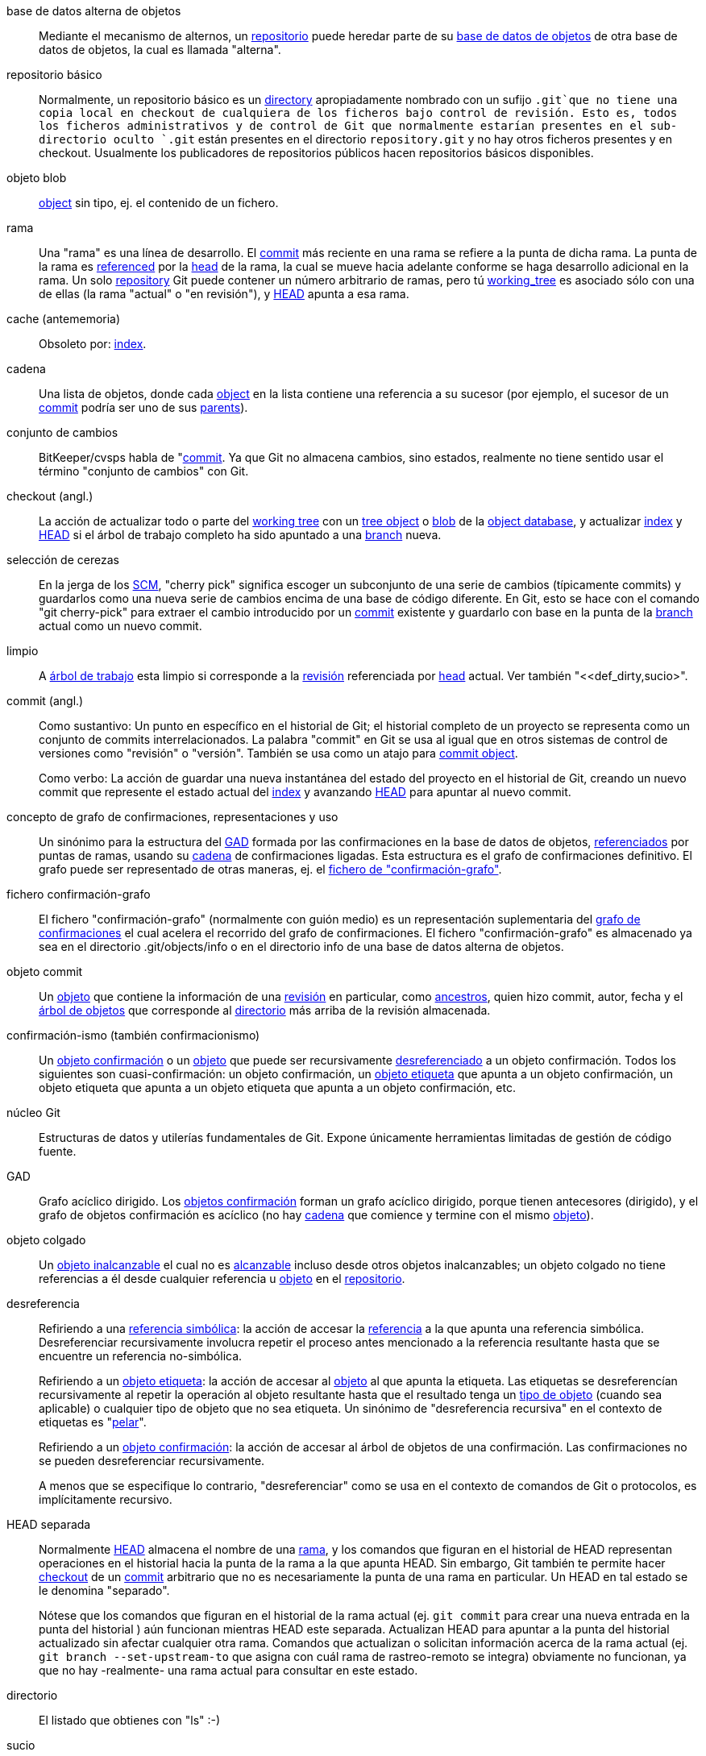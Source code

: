 [[def_alternate_object_database]]base de datos alterna de objetos::
	Mediante el mecanismo de alternos, un <<def_repository,repositorio>> puede heredar parte de su <<def_object_database,base de datos de objetos>> de otra base de datos de objetos, la cual es llamada "alterna".

[[def_bare_repository]]repositorio básico::
	Normalmente, un repositorio básico es un <<def_directory,directory>> apropiadamente nombrado con un sufijo `.git`que no tiene una copia local en checkout de cualquiera de los ficheros bajo control de revisión. Esto es, todos los ficheros administrativos y de control de Git que normalmente estarían presentes en el sub-directorio oculto `.git` están presentes en el directorio `repository.git` y no hay otros ficheros presentes y en checkout. Usualmente los publicadores de repositorios públicos hacen repositorios básicos disponibles.

[[def_blob_object]]objeto blob::
	<<def_object,object>> sin tipo, ej. el contenido de un fichero.

[[def_branch]]rama::
	Una "rama" es una línea de desarrollo. El <<def_commit,commit>> más reciente en una rama se refiere a la punta de dicha rama. La punta de la rama es <<def_ref,referenced>> por la <<def_head,head>> de la rama, la cual se mueve hacia adelante conforme se haga desarrollo adicional en la rama. Un solo <<def_repository,repository>> Git puede contener un número arbitrario de ramas, pero tú <<def_working_tree,working_tree>> es asociado sólo con una de ellas (la rama "actual" o "en revisión"), y <<def_HEAD,HEAD>> apunta a esa rama.

[[def_cache]]cache (antememoria)::
	Obsoleto por: <<def_index,index>>.

[[def_chain]]cadena::
	Una lista de objetos, donde cada <<def_object,object>> en la lista contiene una referencia a su sucesor (por ejemplo, el sucesor de un <<def_commit,commit>> podría ser uno de sus <<def_parent,parents>>).

[[def_changeset]]conjunto de cambios::
	BitKeeper/cvsps habla de "<<def_commit,commit>>. Ya que Git no almacena cambios, sino estados, realmente no tiene sentido usar el término "conjunto de cambios" con Git.

[[def_checkout]]checkout (angl.)::
	La acción de actualizar todo o parte del <<def_working_tree,working tree>> con un <<def_tree_object,tree object>> o <<def_blob_object,blob>> de la <<def_object_database,object database>>, y actualizar <<def_index,index>> y <<def_HEAD,HEAD>> si el árbol de trabajo completo ha sido apuntado a una <<def_branch,branch>> nueva.

[[def_cherry-picking]]selección de cerezas::
	En la jerga de los <<def_SCM,SCM>>, "cherry pick" significa escoger un subconjunto de una serie de cambios (típicamente commits) y guardarlos como una nueva serie de cambios encima de una base de código diferente. En Git, esto se hace con el comando "git cherry-pick" para extraer el cambio introducido por un <<def_commit,commit>> existente y guardarlo con base en la punta de la <<def_branch,branch>> actual como un nuevo commit.

[[def_clean]]limpio::
	A <<def_working_tree,árbol de trabajo>> esta limpio si corresponde a la <<def_revision,revisión>> referenciada por <<def_head,head>> actual. Ver también "<<def_dirty,sucio>".

[[def_commit]]commit (angl.)::
	Como sustantivo: Un punto en específico en el historial de Git; el historial completo de un proyecto se representa como un conjunto de commits interrelacionados. La palabra "commit" en Git se usa al igual que en otros sistemas de control de versiones como "revisión" o "versión". También se usa como un atajo para <<def_commit_object,commit object>>.
+
Como verbo: La acción de guardar una nueva instantánea del estado del proyecto en el historial de Git, creando un nuevo commit que represente el estado actual del <<def_index,index>> y avanzando <<def_HEAD,HEAD>> para apuntar al nuevo commit.

[[def_commit_graph_general]]concepto de grafo de confirmaciones, representaciones y uso::
	Un sinónimo para la estructura del <<def_DAG,GAD>> formada por las confirmaciones en la base de datos de objetos, <<def_ref,referenciados>> por puntas de ramas, usando su <<def_chain,cadena>> de confirmaciones ligadas. Esta estructura es el grafo de confirmaciones definitivo. El grafo puede ser representado de otras maneras, ej. el <<def_commit_graph_file,fichero de "confirmación-grafo">>.

[[def_commit_graph_file]]fichero confirmación-grafo::
	El fichero "confirmación-grafo" (normalmente con guión medio) es un representación suplementaria del <<def_commit_graph_general,grafo de confirmaciones>> el cual acelera el recorrido del grafo de confirmaciones. El fichero "confirmación-grafo" es almacenado ya sea en el directorio .git/objects/info o en el directorio info de una base de datos alterna de objetos.

[[def_commit_object]]objeto commit::
	Un <<def_object,objeto>> que contiene la información de una <<def_revision,revisión>> en particular, como <<def_parent,ancestros>>, quien hizo commit, autor, fecha y el <<def_tree_object,árbol de objetos>> que corresponde al <<def_directory,directorio>> más arriba de la revisión almacenada.

[[def_commit-ish]]confirmación-ismo (también confirmacionismo)::
	Un <<def_commit_object,objeto confirmación>> o un <<def_object,objeto>> que puede ser recursivamente <<def_dereference,desreferenciado>> a un objeto confirmación. Todos los siguientes son cuasi-confirmación: un objeto confirmación, un <<def_tag_object,objeto etiqueta>> que apunta a un objeto confirmación, un objeto etiqueta que apunta a un objeto etiqueta que apunta a un objeto confirmación, etc.

[[def_core_git]]núcleo Git::
	Estructuras de datos y utilerías fundamentales de Git. Expone únicamente herramientas limitadas de gestión de código fuente.

[[def_DAG]]GAD::
	Grafo acíclico dirigido. Los <<def_commit_object,objetos confirmación>> forman un grafo acíclico dirigido, porque tienen antecesores (dirigido), y el grafo de objetos confirmación es acíclico (no hay <<def_chain,cadena>> que comience y termine con el mismo <<def_object,objeto>>).

[[def_dangling_object]]objeto colgado::
	Un <<def_unreachable_object,objeto inalcanzable>> el cual no es <<def_reachable,alcanzable>> incluso desde otros objetos inalcanzables; un objeto colgado no tiene referencias a él desde cualquier referencia u <<def_object,objeto>> en el <<def_repository,repositorio>>.

[[def_dereference]]desreferencia::
	Refiriendo a una <<def_symref,referencia simbólica>>: la acción de accesar la <<def_ref,referencia>> a la que apunta una referencia simbólica. Desreferenciar recursivamente involucra repetir el proceso antes mencionado a la referencia resultante hasta que se encuentre un referencia no-simbólica.
+
Refiriendo a un <<def_tag_object,objeto etiqueta>>: la acción de accesar al <<def_object,objeto>> al que apunta la etiqueta. Las etiquetas se desreferencían recursivamente al repetir la operación al objeto resultante hasta que el resultado tenga un <<def_object_type,tipo de objeto>> (cuando sea aplicable) o cualquier tipo de objeto que no sea etiqueta. Un sinónimo de "desreferencia recursiva" en el contexto de etiquetas es "<<def_peel,pelar>>".
+
Refiriendo a un <<def_commit_object,objeto confirmación>>: la acción de accesar al árbol de objetos de una confirmación. Las confirmaciones no se pueden desreferenciar recursivamente.
+
A menos que se especifique lo contrario, "desreferenciar" como se usa en el contexto de comandos de Git o protocolos, es implícitamente recursivo.

[[def_detached_HEAD]]HEAD separada::
	Normalmente <<def_HEAD,HEAD>> almacena el nombre de una <<def_branch,rama>>, y los comandos que figuran en el historial de HEAD representan operaciones en el historial hacia la punta de la rama a la que apunta HEAD. Sin embargo, Git también te permite hacer <<def_checkout,checkout>> de un <<def_commit,commit>> arbitrario que no es necesariamente la punta de una rama en particular. Un HEAD en tal estado se le denomina "separado".
+
Nótese que los comandos que figuran en el historial de la rama actual (ej. `git commit` para crear una nueva entrada en la punta del historial ) aún funcionan mientras HEAD este separada. Actualizan HEAD para apuntar a la punta del historial actualizado sin afectar cualquier otra rama. Comandos que actualizan o solicitan información acerca de la rama actual (ej. `git branch --set-upstream-to` que asigna con cuál rama de rastreo-remoto se integra) obviamente no funcionan, ya que no hay -realmente- una rama actual para consultar en este estado.

[[def_directory]]directorio::
	El listado que obtienes con "ls" :-)

[[def_dirty]]sucio::
	Se dice que un <<def_working_tree,árbol de trabajo>> está "sucio" si contiene modificaciones que no se le han hecho <<def_commit,commit>> en la <<def_branch,rama>> actual.

[[def_evil_merge]]fusión malvada::
	Una fusión malvada es una <<def_merge,fusión>> que introduce cambios que no aparecen en ningún <<def_parent,antecesor>>.

[[def_fast_forward]]avance-rápido::
	Un avance-rápido es un tipo especial de <<def_merge,fusión>> donde tienes una <<def_revision,revisión>> y estás "fusionando" los cambios de otra <<def_branch,rama>> que resulta ser descendiente de lo que tienes. En tal caso, no haces una nueva <<def_merge,fusión>> <<def_commit,confirmación>> sino que sólamente actualizas tu rama para apuntar a la misma revisión de la rama que estás fusionando. Esto ocurrirá frecuentemente en una <<def_remote_tracking_branch,rama de seguimiento-remoto>> de un <<def_repository,repositorio>> remoto.

[[def_fetch]]fetch (extraer)::
	Hacer fetch a una <<def_branch,rama>> significa obtener la <<def_head_ref,referencia a HEAD>> de dicha rama desde un <<def_repository,repositorio>> remoto, para encontrar -y obtener- los objetos faltantes en la <<def_object_database,base de datos de objetos>> local. Ver también linkgit:git-fetch[1].

[[def_file_system]]sistema de ficheros::
	Linus Torvalds originalmente diseñó Git para ser un sistema de ficheros de espacio de usuario, ej. la infraestructura para contener ficheros y directorios. Eso aseguró la eficiencia y velocidad de Git.

[[def_git_archive]]Archivo Git::
	Sinónimo de <<def_repository,repository>> (para gente familiarizada con arch).

[[def_gitfile]]fichero git::
	Un simple fichero `.git` en la raíz de un árbol de trabajo que apunta al directorio que es el repositorio real. Para su uso apropiado ver linkgit:git-worktree[1] o linkgit:git-submodule[1]. Para sintaxis ver linkgit:gitrepository-layout[5].

[[def_grafts]]injertos::
	Injertos permiten juntar dos lineas distintas de desarrollo al guardar información falsa de antecesor para confirmaciones. De esta manera se puede hacer que Git asuma que el conjunto de <<def_parent,padres>> de una <<def_commit,confirmación>> sea diferente de lo que realmente fue guardado cuando la confirmación fue creada. Configurar mediante el fichero `.git/info/grafts`.
+
Notar que el mecanismo de injertos es obsoleto y puede provocar problemas al transferir objetos entre repositorios; ver linkgit:git-replace[1] para un sistema más flexible y robusto que hace lo mismo.

[[def_hash]]hash::
	En el contexto de Git, sinónimo de <<def_object_name,nombre de objeto>>.

[[def_head]]cabeza::
	Una <<def_ref,referencia nombrada>> a la <<def_commit,confirmación>> en la punta de una <<def_branch,rama>>. Los head se almacenan en un fichero en el directorio `$GIT_DIR/refs/heads/`, excepto cuando se usan referencias empaquetadas (Ver linkgit:git-pack-refs[1].)

[[def_HEAD]]HEAD (angl.)::
	La <<def_branch,rama>> actual. En mas detalle: Tu <<def_working_tree,árbol de trabajo>> se deriva normalmente del estado del árbol referido por HEAD. HEAD es una referencia a una de las <<def_head,heads>> en tu repositorio, excepto cuando se usa una <<def_detached_HEAD,HEAD separada>>, en cuyo caso hace referencia directa a un commit cualquiera.

[[def_head_ref]]referencia a head::
	Sinónimo de <<def_head,head>>.

[[def_hook]]hook (angl.)::
	Durante la ejecución normal de varios comandos Git se realizan llamadas a scripts opcionales que permiten al desarrollador agregar funcionalidad o verificaciones. Típicamente, los hooks permiten pre-verificar un comando y potencialmente abortarlo, así como una pos-notificación después de terminar la operación. Los scripts de hooks se encuentran en directorio `$GIT_DIR/hooks/` y se habilitan simplemente al quitar del nombre del fichero el sufijo `.sample`; en las primeras versiones de Git se tenían que hacer ejecutables.

[[def_index]]índice::
	Una colección de ficheros con información, cuyo contenido se almacena como objetos. El índice es una versión guardada de tu <<def_working_tree,árbol de trabajo>>. A decir verdad, también puede contener una segunda, e incluso tercera versión de un árbol de trabajo, las cuales se usan en el <<def_merge,merge>>.

[[def_index_entry]]entrada de índice::
	La información relacionada a un fichero en particular, almacenada en el <<def_index,índice>>. Una entrada de índice puede ser separada, si se ha iniciado un <<def_merge,merge>> pero aún no se ha terminado (ej. si el índice contiene múltiples versiones de ése fichero).

[[def_master]]master (angl.)::
	La <<def_branch,rama>> predeterminada de desarrollo. Siempre que creas un <<def_repository,repositorio>> Git, se crea una rama nombrada como "master" y se convierte en la rama activa. En la mayoría de los casos, ésta contiene el desarrollo local, aunque es meramente una convención y no es requerida.

[[def_merge]]fusión::
	Como verbo: Traer el contenido de otra <<def_branch,rama>> (posiblemente de un <<def_repository,repositorio>> externo) hacia la rama actual. En el caso donde la rama fusionada proviene de un repositorio diferente, primero se hace <<def_fetch,fetch>> de la rama remota y luego se fusiona el resultado en la rama actual. Esta combinación de operaciones fetch y fusión se le llama <<def_pull,jalar>>. Las fusiones se realizan por un proceso automático que identifica cambios hechos desde que las ramas divergen, y entonces aplica todos esos cambios en conjunto. En casos donde los cambios conflictúan, se puede requerir intervención manual para completar la fusión.
+
Como sustantivo: A menos que sea un <<def_fast_forward,fast-forward>>, una fusión exitosa resulta en la creación de una nueva <<def_commit,confirmación>> representando el resultado de la fusión, y teniendo como <<def_parent,antecesores>> las puntas de las <<def_branch,ramas>> fusionadas. Este commit es referido como "confirmación de fusión", o a veces simplemente como "fusión".

[[def_object]]objeto::
	La unidad de almacenamiento en Git. Se identifica únicamente (de unicidad) por el <<def_SHA1,SHA1>> de su contenido. Consecuentemente, un objeto no puede ser modificado.

[[def_object_database]]base de datos de objetos::
	Almacena un conjunto de "objetos". Un <<def_object,objeto>> individual es identificado por su <<def_object_name,nombre de objeto>>. Los objetos suelen estar en `$GIT_DIR/objects/`.

[[def_object_identifier]]identificador de objeto::
	Sinónimo de <<def_object_name,nombre de objeto>>.

[[def_object_name]]nombre de objeto::
	El identificador único de un <<def_object,objeto>>. El nombre de objeto se suele representar con una cadena hexadecimal de 40 caracteres. También se le conoce coloquialmente como <<def_SHA1,SHA-1>>.

[[def_object_type]]tipo de objeto::
	Uno de los identificadores "<<def_commit_object,commit>>", "<<def_tree_object,tree (árbol)>>", "<<def_tag_object,tag (etiqueta)>>" o "<<def_blob_object,blob>>" describiendo el tipo de un <<def_object,objeto>>.

[[def_octopus]]pulpo::
	Para <<def_merge,fusionar>> más de dos <<def_branch,ramas>>.

[[def_orphan]]huérfano::
	El acto de obtener una <<def_branch,rama>> que aún no existe (ej. una rama <<def_unborn, nonata>>). Después de tal operación, la confirmación primeramente creada se convierte en una confirmación sin padre, comenzando un nuevo historial.

[[def_origin]]origen::
	El <<def_repository,repositorio>> de subida predeterminado. La mayoría de los proyectos tienen por lo menos un proyecto principal a seguir; por default `origin` es usado para ése propósito. Nuevas actualizaciones al flujo principal serán extraídas en las <<def_remote_tracking_branch,ramas de seguimiento-remoto>> nombradas origin/nombre-de-la-rama-de-subida, las cuales puedes ver usando `git branch -r`.

[[def_overlay]]sobreponer::
	Sólo actualizar y añadir ficheros al directorio de trabajo, pero no eliminarlos, similar a como 'cp -R' actualizaría el contenido en el directorio destino. Este es el modo predeterminado en un <<def_checkout,checkout>> cuando se hace checkout a ficheros de un <<def_index,índice>> o un <<def_tree-ish,árbol-ismo>>. En contraste, el modo sin-sobreponer también elimina ficheros rastreados no presentes en el origen, similar a 'rsync --delete'.

[[def_pack]]paquete::
	Un conjunto de objetos que han sido comprimidos en un fichero (para ahorrar espacio o para transmitirlos eficientemente).

[[def_pack_index]]índice de paquete::
	La lista de identificadores -y otra información- de los objetos en un <<def_pack,paquete>>, para ayudar a acceder eficientemente el contenido de un paquete.

[[def_pathspec]]especificación de ruta::
	Patrón usado para limitar rutas en comandos Git.
+
Las especificaciones de ruta son usadas en la línea de comandos de "git ls-files", "git ls-tree", "git add", "git grep", "git diff", "git checkout", y muchos otros comandos para limitar el alcance de operaciones a un subconjunto del árbol o árbol de trabajo. Ver la documentación de cada comando para saber si las rutas son relativas al directorio actual o al toplevel. La sintaxis de las especificaciones de ruta es la siguiente:
+
--

* cualquier ruta coincide consigo misma
* la especificación de ruta hasta la última diagonal representa un prefijo de directorio. El alcance de esa especificación de ruta se limita a ese sub-árbol.
* el resto de la especificación de ruta es un patrón para el resto de el nombre de la ruta. Rutas relativas a el prefijo de directorio serán comparadas con ese patrón usando fnmatch(3); en particular, '*' y '?' _pueden_ coincidir con separadores de directorio.

--
+
Por ejemplo, Documentación/*.jpg coincidirá con todos los ficheros .jpg en el sub-árbol Documentación, incluyendo Documentación/capitulo_1/figura_1.jpg.
+
Una especificación de ruta que comienza con dos puntos `:` tiene un significado especial. En la forma corta, a los dos puntos iniciales le siguen cero o mas letras de "marca mágica" (las cuales terminan opcionalmente con otros dos puntos `:`), y el resto es el patrón a comparar con la ruta. La "marca mágica" consiste de símbolos ASCII que no son ni alfanuméricos, ni glob, ni caracteres especiales de expresiones regulares, ni dos puntos. Los dos puntos opcionales con los que termina una "marca mágica" pueden ser omitidos si el patrón comienza con un caracter que no pertenece al conjunto de símbolos de "marca mágica" y no es dos puntos.
+
En la forma larga, a los dos puntos iniciales `:` le sigue una apertura de paréntesis `(`, una lista separada por comas de cero o mas "palabras mágicas", y un cierre de paréntesis `)`, el resto es el patrón de comparación con la ruta.
+
Una especificación de ruta con sólo dos puntos significa "no hay especificación de ruta". Esta forma no debe combinarse con otras especificaciones de ruta.
+
--
top;;
	La palabra mágica `top` (marca mágica: `/`) hace la comparación del patrón desde la raíz el árbol de trabajo, incluso cuando el comando se ejecuta desde el interior de un subdirectorio.

literal;;
	Comodines en patrones como `*` o `?` son tratados como caracteres literales.

icase;;
	Búsqueda insensible a mayúsculas.

glob;;
	Git trata el patrón como un glob adecuado para consumo por fnmatch(3) con la bandera FNM_PATHNAME: comodines en el patrón no coincidirán con / en el nombre de la ruta. Por ejemplo, "Documentación/{asterisk}.html" coincidirá con "Documentación/git.html" pero no con "Documentación/ppc/ppc.html" o "herramientas/perf/Documentación/perf.html".
+
Dos asteriscos consecutivos ("`**`") en patrones comparados con nombre de ruta completo puede tener un significado especial:

 - Un "`**`" inicial seguido por una diagonal significa coincidir en todos los directorios. Por ejemplo, "`**/foo`" coincidirá con el fichero o directorio "`foo`" donde sea, lo mismo que "`foo`". "`**/foo/bar`" coincidirá con el fichero o directorio `bar` donde sea que esté directamente debajo del directorio "`foo`".

 - Un "`/**`" final coincidirá con todo lo que este dentro. Por ejemplo, "`abc/**`" coincidirá con todos los ficheros dentro del directorio "abc", relativos a la ubicación del fichero `.gitignore`, con profundidad infinita.

 - Una diagonal seguida por dos asteriscos consecutivos y luego otra diagonal coincide con cero o mas directorios. Por ejemplo, "`a/**/b`" coincidirá con "`a/b`", "`a/x/b`", "`a/x/y/b`" y así sucesivamente.

 - Otros asteriscos consecutivos son considerados inválidos.
+
Glob mágico es incompatible con literal mágica.

attr;;
Después de `attr:` viene una lista separada por espacios de "requerimientos de atributo", todos los cuales deben estar en orden para que la ruta sea considerada una coincidencia; esto en adición a la usual comparación de patrones de especificaciones de ruta no-mágicas. Ver linkgit:gitattributes[5].
+
Cada atributo requerido para la ruta toma una de estas formas:

- "`ATTR`" requiere que el atributo `ATTR` se encuentre.

- "`-ATTR`" requiere que el atributo `ATTR` no se encuentre.

- "`ATTR=VALUE`" requiere que el atributo `ATTR` se encuentre asignado con la cadena `VALUE`.

- "`!ATTR`" requiere que el atributo `ATTR` no este especificado.
+
Note que cuando se compara con un objeto árbol, los atributos aún se obtienen del árbol de trabajo, no del objeto árbol proporcionado.

exclude;;
	Después que una ruta coincide con cualquiera de las especificaciones de ruta no-excluyentes, será corrida por todas las especificaciones de ruta excluyentes (marca mágica: `!` o su sinónimo `^`). Si coincide, la ruta es ignorada. Cuando no hay especificación de ruta no-excluyente, la exclusión se aplica al conjunto resultante como si se hubiera invocado sin una especificación de ruta.
--

[[def_parent]]antecesor::
	Un <<def_commit_object,objeto commit>> contiene una lista -posiblemente vacía- de predecesor(es) en la línea de desarrollo, ej. sus padres.

[[def_peel]]pelar::
	La acción de <<def_dereference,desreferenciar>> recursivamente un <<def_tag_object,objeto etiqueta>>.

[[def_pickaxe]]pickaxe::
	El término <<def_pickaxe,pickaxe>> se refiere a una opción para las rutinas de diffcore que ayudan a seleccionar los cambios que agregan o eliminan cierta cadena de texto. La opción `--pickaxe-all` puede usarse para ver el <<def_changeset,conjunto de cambios>> completo que introdujo o removió, digamos, a línea de texto en particular. Ver linkgit:git-diff[1].

[[def_plumbing]]plomería::
	Un lindo nombre para <<def_core_git,núcleo de Git>>.

[[def_porcelain]]porcelana::
	Un nombre bonito para programas y suites de programas que dependen del <<def_core_git,núcleo Git>>, presentando un acceso de alto nivel al núcleo de Git. Porcelanas exponen mas una interfase de un <<def_SCM,SCM>> que la <<def_plumbing,plomería>>.

[[def_per_worktree_ref]]referencia por-árbol-de-trabajo::
	Referencia que es por-<<def_worktree,árbol de trabajo>>, en lugar de global. Esto es presentemente sólo <<def_HEAD,HEAD>> y cualquier referencia que comienza con `refs/bisect/`, pero posteriormente puede incluir otras referencias inusuales.

[[def_pseudoref]]pseudoreferencia::
	Una referencia que tiene semánticas diferentes a la referencias normales. Esas referencias pueden leerse mediante comandos normales de Git, pero no pueden ser escritas por comandos como linkgit:git-update-ref[1].
+
Las siguientes pseudo-referencias son reconocidas por Git:

 - `FETCH_HEAD` es escrito por linkgit:git-fetch[1] o linkgit:git-pull[1]. Se puede referir a múltiples identificadores de objeto. Cada identificador de objeto es anotado con metadatos indicando de dónde se obtuvo y el estado del fetch.

 - `MERGE_HEAD` es escrito por linkgit:git-merge[1] cuando se resuelven conflictos de fusión. Contiene todos los identificadores de las confirmaciones que se están fusionando.

[[def_pull]]incorporar::
	Incorporar una <<def_branch,rama>> significa <<def_fetch,traer>>la y <<def_merge,fusion>>arla. Ver también linkgit:git-pull[1].

[[def_push]]enviar::
	Enviar una <<def_branch,rama>> significa obtener la <<def_head_ref,referencia a head>> de la rama de un <<def_repository,repositorio>> remoto, determinar si es un ancestro de la referencia a head de la rama local, y en tal caso, poner todos los objetos que son <<def_reachable,alcanzables>> desde la referencia a head local y que son faltantes en el repositorio remoto en la <<def_object_database,base de datos de objetos>> remota actualizando la referencia a head remota. Si la <<def_head,head>> remota no es ancestro del head local, el envío falla.

[[def_reachable]]alcanzable::
	Todos los ancestros de una <<def_commit,confirmación> dada se dice que son "alcanzables" desde esa confirmación. Mas en general, un <<def_object,objeto>> es alcanzable por otro si podemos alcanzar uno desde otro por una <<def_chain,cadena>> que siga <<def_tag,etiquetas>> a lo que sea que etiqueten, <<def_commit_object,confirmaciones>> a sus antecesores o árboles, y <<def_tree_object,árboles>> a los árboles o <<def_blob_object,blobs>> que los contengan.

[[def_reachability_bitmap]]mapas de bits de alcance::
	Los mapas de bits de alcance almacenan información acerca del <<def_reachable,alcance>> de un conjunto seleccionado de confirmaciones en un fichero de paquete, o un índice multi-paquete (MIDX), para acelerar la búsqueda de objetos. Los mapas de bits se almacenan en un fichero ".bitmap". Un repositorio puede tener a lo mucho un fichero de mapa de bits en uso. El fichero de mapa de bits puede pertenecer ya sea a un paquete, o al índice multi-paquete de un repositorio (si existe).

[[def_rebase]]rebase::
	Re-aplicar una serie de cambios de una <<def_branch,rama>> de una base diferente, y reasignar la <<def_head,head>> de esa rama al resultado.

[[def_ref]]referencia::
	Un nombre que apunta a un <<def_object_name,nombre de objeto>> o a otra referencia (a éste último se le llama <<def_symref,referencia simbólica>>). Por conveniencia, una referencia puede a veces ser abreviada cuando se usa como argumento de un comando Git; ver linkgit:gitrevisions[7] para detalles. Las referencias se almacenan en el <<def_repository,repositorio>>.
+
El espacio de nombres de referencias es jerárquico. Los nombres de referencias deben comenzar con `refs/` o estar ubicados en la raíz de la jerarquía. Para éste último, su nombre debe cumplir las reglas siguientes:
+
 - El nombre consiste sólo en caracteres en mayúsculas y guiones bajos.

 - El nombre termina con "`_HEAD`" o es igual a "`HEAD`".
+
Hay algunas referencias irregulares en la raíz de la jerarquía que no cumplen con esas reglas. La lista siguiente es exhaustiva y no deberá extenderse en el futuro:
+
 - `AUTO_MERGE`

 - `BISECT_EXPECTED_REV`

 - `NOTES_MERGE_PARTIAL`

 - `NOTES_MERGE_REF`

 - `MERGE_AUTOSTASH`
+
Diferentes sub-jerarquías se usan para fines distintos. Por ejemplo, la jerarquía `refs/heads/` se usa para representar ramas locales, y la jerarquía `refs/tags/` se usa para representar etiquetas locales.

[[def_reflog]]bitácora de referencia::
	Una bitácora de referencia muestra el historial local de una referencia. En otras palabras, te puede decir cuál fue la 3era última revisión en _este_ repositorio, y cuál era el estado actual en _este_ repositorio ayer a las 9:14pm. Ver linkgit:git-reflog[1] para detalles.

[[def_refspec]]especificación de referencia::
	Una "especificación de referencia" es usada por <<def_fetch,traer>> y por <<def_push,enviar>> para describir el mapeo entre <<def_ref,referencia>> remota y referencia local. Ver linkgit:git-fetch[1] o linkgit:git-push[1] para detalles.

[[def_remote]]repositorio remoto::
	Un <<def_repository,repositorio>> el cual es usado para rastrear el mismo proyecto pero que reside en otro lugar. Para comunicarse con remotos, ver <<def_fetch,traer>> o <<def_push,enviar>>.

[[def_remote_tracking_branch]]rama de seguimiento-remoto::
	Una <<def_ref,referencia>> que es usada para seguir cambios desde otro <<def_repository,repositorio>>. Típicamente se ve como 'refs/remotes/foo/bar' (indicando que da seguimiento una rama llamada 'bar' en un remoto llamado 'foo'), y coincide el lado derecho de una <<def_refspec,especificación de referencia>> de envío configurada. Una rama de seguimiento remoto no debería contener modificaciones directas ni tener confirmaciones locales hechas a ella.

[[def_repository]]repositorio::
	Una colección de <<def_ref,referencias>> junto con una <<def_object_database,base de datos de objetos>> conteniendo todos los objetos que son <<def_reachable,alcanzables>> desde referencias, posiblemente acompañada por metadatos de uno o mas <<def_porcelain,porcelains>>. Un repositorio puede compartir una base de datos de objetos con otros repositorios vía <<def_alternate_object_database,mecanismos alternos>>.

[[def_resolve]]resolver::
	La acción de arreglar manualmente lo que quedó de una <<def_merge,fusión>> automática fallida.

[[def_revision]]revisión::
	Sinónimo para <<def_commit,confirmación>> (el sustantivo).

[[def_rewind]]retroceder::
	Para descartar parte del desarrollo, ej. para asignar la <<def_head,head>> a una <<def_revision,revisión>> anterior.

[[def_SCM]]GCF::
	Administración de código fuente (herramienta).

[[def_SHA1]]SHA-1::
	"Algoritmo de Hash Seguro 1"; una función hash criptográfica. En el contexto de Git se usa como sinónimo de <<def_object_name,nombre de objeto>>.

[[def_shallow_clone]]clon superficial::
	Comúnmente un sinónimo de <<def_shallow_repository,repositorio superficial>> pero la frase hace mas explícito que fue creado por la ejecución del comando `git clone --depth=...`.

[[def_shallow_repository]]repositorio superficial::
	Un <<def_repository,repositorio>> superficial tienen un historial incompleto, donde algunos de los <<def_parent,padres>> de sus <<def_commit,confirmaciones>> han sido cauterizados (en otras palabras, se le ha instruido a Git a pretender que esas confirmaciones no tienen padres, aunque estén registrados en el <<def_commit_object,objeto confirmación>>). En ocasiones esto es útil cuando sólo se esta interesado en el historial reciente de un proyecto, aunque el historial real almacenado en el upstream es mucho mayor. Un repositorio superficial es creado al proporcionar la opción `--depth` a linkgit:git-clone[1], y su historial puede ser profundizado posteriormente con linkgit:git-fetch[1].

[[def_stash]]entrada de reserva::
	Un <<def_object,objeto>> usado para almacenar temporalmente el contenido de un directorio de trabajo <<def_dirty,sucio>> así como el índice para reuso futuro.

[[def_submodule]]submódulo::
	Un <<def_repository,repositorio>> que mantiene el historial de un proyecto separado dentro de otro repositorio; a este último se le llama <<def_superproject,superproyecto>>.

[[def_superproject]]superproyecto::
	Un <<def_repository,repositorio>> que referencía repositorios de otros proyectos en su árbol de trabajo como <<def_submodule,submódulos>>. El superproyecto sabe de los nombres -mas no mantiene copias- de objetos commit de los submódulos contenidos.

[[def_symref]]referencia simbólica::
	Referencia simbólica; en lugar de contener el identificador <<def_SHA1,SHA-1>> por sí mismo, está en el formato: 'ref: referencia/a/algo' y cuando es referenciado, se <<def_dereference,desreferencía>> recursivamente de ésta referencia. '<<def_HEAD,HEAD>>' es el principal ejemplo de una referencia simbólica. Las referencias simbólicas son manipuladas con el comando linkgit:git-symbolic-ref[1].

[[def_tag]]tag (etiqueta)::
	Una <<def_ref,referencia>> bajo el espacio de nombres `refs/tags/`que apunta a un objeto de tipo arbitrario (típicamente una etiqueta que apunta ya sea a una <<def_tag_object,etiqueta>> o a un <<def_commit_object,commit>>). En contraste a <<def_head,head>>, una etiqueta no es actualizada por el comando `commit`. Una etiqueta Git no tiene nada que ver con una etiqueta Lisp (la cual sería llamada <<def_object_type,tipo de objeto>> en contexto Git). Una etiqueta es más típicamente usada para marcar un punto en particular en la <<def_chain,cadena>> de ascendencia.

[[def_tag_object]]objeto etiqueta::
	Un <<def_object,objeto>> que contiene una <<def_ref,referencia>> apuntando a otro objeto, el cual puede contener una mensaje tal como un <<def_commit_object,objeto commit>>. También puede contener una firma (PGP), en cuyo caso se le llama un "objeto etiqueta firmado".

[[def_topic_branch]]rama tópica::
	Una <<def_branch,rama>> Git regular que es usada por un desarrollador para identificar una linea de desarrollo conceptual. Dado que las ramas son fáciles y baratas, a menudo es deseable tener varias ramas pequeñas que contengan conceptos bien definidos o pequeños cambios incrementales relacionados.

[[def_trailer]]remolque::
	Metadatos clave-valor. Los remolques se encuentran opcionalmente al final del mensaje de confirmación. También se les conoce como "pies de página" o "etiquetas" en otras comunidades. Ver linkgit:git-interpret-trailers[1].

[[def_tree]]árbol::
	Ya sea un <<def_working_tree,árbol de trabajo>> o un <<def_tree_object,objeto árbol>> junto con el <<def_blob_object,blob>> dependiente y objetos árbol (ej. una representación almacenada de un árbol de trabajo).

[[def_tree_object]]objeto árbol::
	Un <<def_object,objeto>> conteniendo una lista de nombres de fichero y modos junto con referencias al blob asociado y/o objetos árbol. Un <<def_tree,árbol>> es equivalente a un <<def_directory,directorio>>.

[[def_tree-ish]]árbol-ismo (también arbolismo)::
	Un <<def_tree_object,objeto árbol>> o un <<def_object,objeto>> que puede ser recursivamente <<def_dereference,desreferenciado>> a un objeto árbol. Desreferenciar un <<def_commit_object,objeto commit>> resulta en el objeto árbol correspondiente al <<def_directory,directorio>> raíz de la <<def_revision,revisión>>. Los siguientes son todos árbol-ismos: un <<def_commit-ish,confirmacion-ismo>>, un objeto árbol, un <<def_tag_object,objeto etiqueta>> que apunta a un objeto árbol, un objeto etiqueta que apunta a un objeto etiqueta que apunta a un objeto árbol, etc..

[[def_unborn]]nonata::
	La <<def_HEAD,CABEZA>> puede apuntar a una <<def_branch,rama>> que aún no existe y que no tiene aún alguna confirmación, dicha rama se le llama una rama nonata. La manera más típica de que los usuarios se encuentren una rama nonata es creando un repositorio nuevo sin clonar de otro lado. La CABEZA apuntará a la rama 'main' (o 'master', dependiendo de tu configuración) que esta por nacer. Además algunas operaciones pueden llevarte a una rama nonata con su respectiva opción <<def_orphan,huérfana>>.


[[def_unmerged_index]]índice sin-fusionar::
	Un <<def_index,índice>> que contiene <<def_index_entry,entradas de índice>> sin fusionar.

[[def_unreachable_object]]objeto inalcanzable::
	Un <<def_object,objeto>> que no es <<def_reachable,alcanzable>> desde una <<def_branch,rama>>, <<def_tag,etiqueta>> o cualquier otra referencia.

[[def_upstream_branch]]rama upstream::
	La <<def_branch,rama>> predeterminada que es fusionada en la rama en cuestión (o en la que se basa la rama en cuestión). Se configura vía branch.<nombre>.remote y branch.<nombre>.merge. Si la rama upstream de 'A' es 'origin/B' a veces decimos "'A' sigue a 'origin/B'".

[[def_working_tree]]árbol de trabajo::
	El árbol de los ficheros actualmente en revisión. El árbol de trabajo normalmente contiene el contenido del árbol de confirmaciones de <<def_HEAD,HEAD>>, además de los cambios locales que hayas hecho pero aún sin confirmar.

[[def_worktree]]árbol de trabajo::
	Un repositorio puede tener cero (ej. repositorio básico) o uno o mas árboles de trabajo ligados a él. Un "árbol de trabajo" consiste en un "árbol en trabajo" y repositorio de metadatos, la mayoría de los cuales se comparten entre otros árboles de trabajo de un mismo repositorio, y algunos de los cuales son mantenidos separadamente por árbol de trabajo (ej. el índice, HEAD y pseudoreferencias como MERGE_HEAD, referencias por árbol de trabajo y fichero de configuración por árbol de trabajo).
